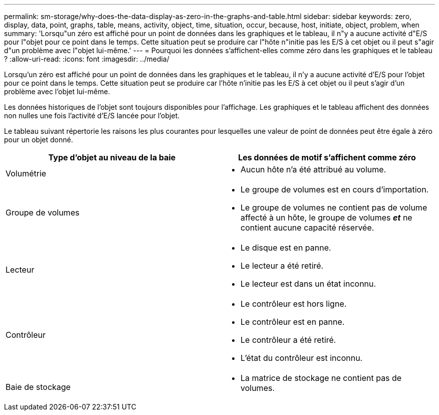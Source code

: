 ---
permalink: sm-storage/why-does-the-data-display-as-zero-in-the-graphs-and-table.html 
sidebar: sidebar 
keywords: zero, display, data, point, graphs, table, means, activity, object, time, situation, occur, because, host, initiate, object, problem, when 
summary: 'Lorsqu"un zéro est affiché pour un point de données dans les graphiques et le tableau, il n"y a aucune activité d"E/S pour l"objet pour ce point dans le temps. Cette situation peut se produire car l"hôte n"initie pas les E/S à cet objet ou il peut s"agir d"un problème avec l"objet lui-même.' 
---
= Pourquoi les données s'affichent-elles comme zéro dans les graphiques et le tableau ?
:allow-uri-read: 
:icons: font
:imagesdir: ../media/


[role="lead"]
Lorsqu'un zéro est affiché pour un point de données dans les graphiques et le tableau, il n'y a aucune activité d'E/S pour l'objet pour ce point dans le temps. Cette situation peut se produire car l'hôte n'initie pas les E/S à cet objet ou il peut s'agir d'un problème avec l'objet lui-même.

Les données historiques de l'objet sont toujours disponibles pour l'affichage. Les graphiques et le tableau affichent des données non nulles une fois l'activité d'E/S lancée pour l'objet.

Le tableau suivant répertorie les raisons les plus courantes pour lesquelles une valeur de point de données peut être égale à zéro pour un objet donné.

[cols="2*"]
|===
| Type d'objet au niveau de la baie | Les données de motif s'affichent comme zéro 


 a| 
Volumétrie
 a| 
* Aucun hôte n'a été attribué au volume.




 a| 
Groupe de volumes
 a| 
* Le groupe de volumes est en cours d'importation.
* Le groupe de volumes ne contient pas de volume affecté à un hôte, le groupe de volumes *_et_* ne contient aucune capacité réservée.




 a| 
Lecteur
 a| 
* Le disque est en panne.
* Le lecteur a été retiré.
* Le lecteur est dans un état inconnu.




 a| 
Contrôleur
 a| 
* Le contrôleur est hors ligne.
* Le contrôleur est en panne.
* Le contrôleur a été retiré.
* L'état du contrôleur est inconnu.




 a| 
Baie de stockage
 a| 
* La matrice de stockage ne contient pas de volumes.


|===